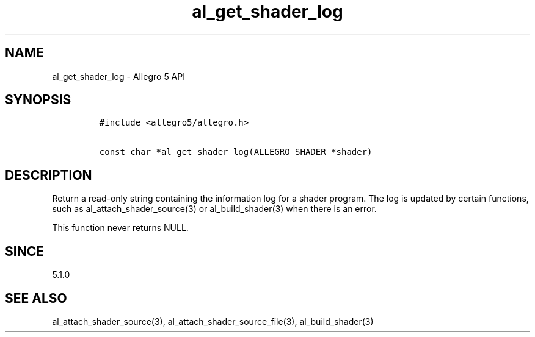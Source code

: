 .\" Automatically generated by Pandoc 3.1.3
.\"
.\" Define V font for inline verbatim, using C font in formats
.\" that render this, and otherwise B font.
.ie "\f[CB]x\f[]"x" \{\
. ftr V B
. ftr VI BI
. ftr VB B
. ftr VBI BI
.\}
.el \{\
. ftr V CR
. ftr VI CI
. ftr VB CB
. ftr VBI CBI
.\}
.TH "al_get_shader_log" "3" "" "Allegro reference manual" ""
.hy
.SH NAME
.PP
al_get_shader_log - Allegro 5 API
.SH SYNOPSIS
.IP
.nf
\f[C]
#include <allegro5/allegro.h>

const char *al_get_shader_log(ALLEGRO_SHADER *shader)
\f[R]
.fi
.SH DESCRIPTION
.PP
Return a read-only string containing the information log for a shader
program.
The log is updated by certain functions, such as
al_attach_shader_source(3) or al_build_shader(3) when there is an error.
.PP
This function never returns NULL.
.SH SINCE
.PP
5.1.0
.SH SEE ALSO
.PP
al_attach_shader_source(3), al_attach_shader_source_file(3),
al_build_shader(3)
